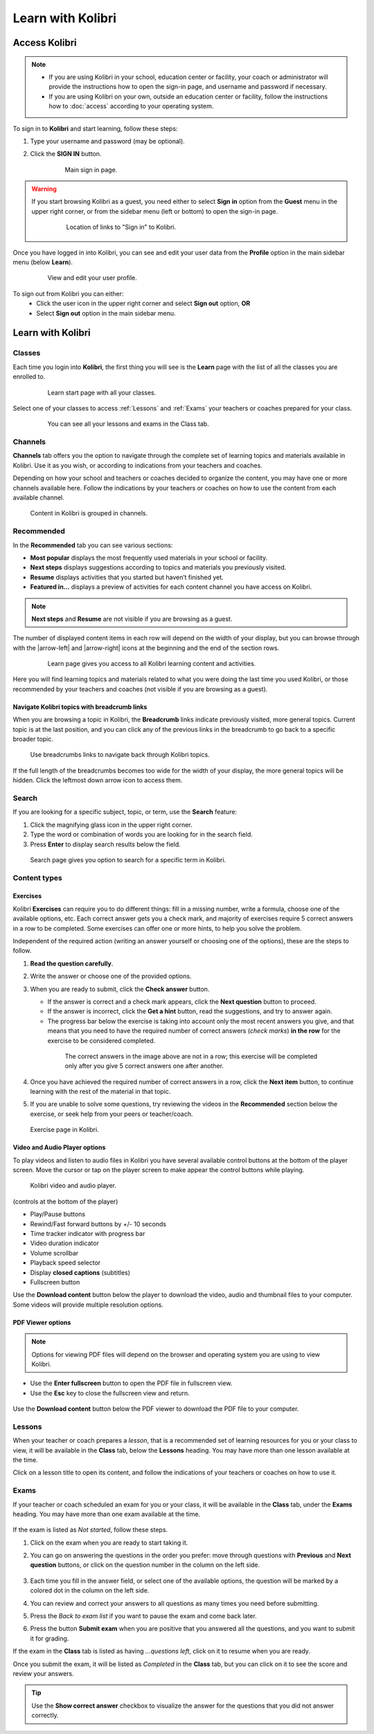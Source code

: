 .. _learn:

Learn with Kolibri
##################

.. _access_learner:

Access Kolibri
==============

.. note::
  	* If you are using Kolibri in your school, education center or facility, your coach or administrator will provide the instructions how to open the sign-in page, and username and password if necessary.
  	* If you are using Kolibri on your own, outside an education center or facility, follow the instructions how to :doc:`access` according to your operating system.

To sign in to **Kolibri** and start learning, follow these steps:

#. Type your username and password (may be optional).
#. Click the **SIGN IN** button.

	.. figure:: img/login-modal.jpg
	   :alt: Main sign in page.

	   Main sign in page.


.. warning::
   If you start browsing Kolibri as a guest, you need either to select **Sign in** option from the **Guest** menu in the upper right corner, or from the sidebar menu (left or bottom) to open the sign-in page.

	.. figure:: img/learn-page-signin.png
		:alt: Location of links to "Sign in" to Kolibri.

		Location of links to "Sign in" to Kolibri.

Once you have logged in into Kolibri, you can see and edit your user data from the **Profile** option in the main sidebar menu (below **Learn**).

	.. figure:: img/update-profile.png
		:alt: View and edit your user profile.

		View and edit your user profile.

To sign out from Kolibri you can either:
	* Click the user icon in the upper right corner and select **Sign out** option, **OR**
	* Select **Sign out** option in the main sidebar menu.


Learn with Kolibri
==================

Classes
^^^^^^^

Each time you login into **Kolibri**, the first thing you will see is the **Learn** page with the list of all the classes you are enrolled to. 

	.. figure:: img/learn-classes.png
		:alt: Learn start page with all your classes.

		Learn start page with all your classes.

Select one of your classes to access :ref:`Lessons` and :ref:`Exams` your teachers or coaches prepared for your class.

	.. figure:: img/exams-lessons.png
		:alt: You can see all your lessons and exams in the Class tab.

		You can see all your lessons and exams in the Class tab.


Channels
^^^^^^^^

**Channels** tab offers you the option to navigate through the complete set of learning topics and materials available in Kolibri. Use it as you wish, or according to indications from your teachers and coaches.

Depending on how your school and teachers or coaches decided to organize the content, you may have one or more channels available here. Follow the indications by your teachers or coaches on how to use the content from each available channel.

.. figure:: img/channels.png
	:alt: Content in Kolibri is grouped in channels.

	Content in Kolibri is grouped in channels.


Recommended
^^^^^^^^^^^

In the **Recommended** tab you can see various sections:

* **Most popular** displays the most frequently used materials in your school or facility.
* **Next steps** displays suggestions according to  topics and materials you previously visited.
* **Resume** displays activities that you started but haven’t finished yet.
* **Featured in...** displays a preview of activities for each content channel you have access on Kolibri.

.. note::
   **Next steps** and **Resume** are not visible if you are browsing as a guest.

The number of displayed content items in each row will depend on the width of your display, but you can browse through with the |arrow-left| and |arrow-right| icons at the beginning and the end of the section rows.

	.. figure:: img/learn.png
		:alt: Learn page gives you access to all Kolibri learning content and activities.

		Learn page gives you access to all Kolibri learning content and activities.

Here you will find learning topics and materials related to what you were doing the last time you used Kolibri, or those recommended by your teachers and coaches (not visible if you are browsing as a guest).


Navigate Kolibri topics with breadcrumb links
"""""""""""""""""""""""""""""""""""""""""""""

When you are browsing a topic in Kolibri, the **Breadcrumb** links indicate previously visited, more general topics. Current topic is at the last position, and you can click any of the previous links in the breadcrumb to go back to a specific broader topic.

.. figure:: img/breadcrumbs.png
	:alt: Use breadcrumbs links to navigate back through Kolibri topics.

	Use breadcrumbs links to navigate back through Kolibri topics.

If the full length of the breadcrumbs becomes too wide for the width of your display, the more general topics will be hidden. Click the leftmost down arrow icon to access them.

.. figure:: img/breadcrumbs-folded.png
	:alt: click the expand more button to reveal folded breadcrumb links

Search
^^^^^^

If you are looking for a specific subject, topic, or term, use the **Search** feature:

#. Click the magnifying glass icon in the upper right corner.
#. Type the word or combination of words you are looking for in the search field.
#. Press **Enter** to display search results below the field.

.. figure:: img/search.png
	:alt: search page

	Search page gives you option to search for a specific term in Kolibri.

.. _content_types:

Content types
^^^^^^^^^^^^^

Exercises
"""""""""

Kolibri **Exercises** can require you to do different things: fill in a missing number, write a formula, choose one of the available options, etc. Each correct answer gets you a check mark, and majority of exercises require 5 correct answers in a row to be completed. Some exercises can offer one or more hints, to help you solve the problem.

Independent of the required action (writing an answer yourself or choosing one of the options), these are the steps to follow.

#. **Read the question carefully**.
#. Write the answer or choose one of the provided options.
#. When you are ready to submit, click the **Check answer** button.

   * If the answer is correct and a check mark appears, click the **Next question** button to proceed.
   * If the answer is incorrect, click the **Get a hint** button, read the suggestions, and try to answer again.
   * The progress bar below the exercise is taking into account only the most recent answers you give, and that means that you need to have the required number of correct answers (*check marks*) **in the row** for the exercise to be considered completed.

    .. figure:: img/correct-row.png
	    :alt: If the exercise requires 5 check marks, you must provide 5 correct answers one after another.

	    The correct answers in the image above are not in a row; this exercise will be completed only after you give 5 correct answers one after another.

#. Once you have achieved the required number of correct answers in a row, click the **Next item** button, to continue learning with the rest of the material in that topic.
#. If you are unable to solve some questions, try reviewing the videos in the **Recommended** section below the exercise, or seek help from your peers or teacher/coach.

.. figure:: img/exercise.png
	:alt: exercise page

	Exercise page in Kolibri.


Video and Audio Player options
""""""""""""""""""""""""""""""

To play videos and listen to audio files in Kolibri you have several available control buttons at the bottom of the player screen. Move the cursor or tap on the player screen to make appear the control buttons while playing.

.. figure:: img/video.png
	:alt: video player

	Kolibri video and audio player.

(controls at the bottom of the player)

* Play/Pause buttons
* Rewind/Fast forward buttons by +/- 10 seconds
* Time tracker indicator with progress bar
* Video duration indicator
* Volume scrollbar
* Playback speed selector
* Display **closed captions** (subtitles) 
* Fullscreen button


Use the **Download content** button below the player to download the video, audio and thumbnail files to your computer. Some videos will provide multiple resolution options.


PDF Viewer options
""""""""""""""""""

.. note::
  Options for viewing PDF files will depend on the browser and operating system you are using to view Kolibri.

* Use the **Enter fullscreen** button to open the PDF file in fullscreen view.
* Use the **Esc** key to close the fullscreen view and return.

.. figure:: img/pdf.png
	:alt: pdf page


Use the **Download content** button below the PDF viewer to download the PDF file to your computer.

.. _lessons:

Lessons
^^^^^^^

When your teacher or coach prepares a *lesson*, that is a recommended set of learning resources for you or your class to view, it will be available in the **Class** tab, below the **Lessons** heading. You may have more than one lesson available at the time.

Click on a lesson title to open its content, and follow the indications of your teachers or coaches on how to use it.

.. figure:: img/learner-lesson-home.png
	:alt: lessons tab


.. _exams:

Exams
^^^^^

If your teacher or coach scheduled an exam for you or your class, it will be available in the **Class** tab, under the **Exams** heading. You may have more than one exam available at the time.

.. figure:: img/exams3.png
	:alt: exams tab

If the exam is listed as *Not started*, follow these steps.

#. Click on the exam when you are ready to start taking it.
#. You can go on answering the questions in the order you prefer: move through questions with **Previous** and **Next question** buttons, or click on the question number in the column on the left side.

	.. figure:: img/exam-detail.png
		:alt: exams tab

#. Each time you fill in the answer field, or select one of the available options, the question will be marked by a colored dot in the column on the left side.
#. You can review and correct your answers to all questions as many times you need before submitting.
#. Press the *Back to exam list* if you want to pause the exam and come back later.
#. Press the button **Submit exam** when you are positive that you answered all the questions, and you want to submit it for grading.

If the exam in the **Class** tab is listed as having *...questions left*, click on it to resume when you are ready.

Once you submit the exam, it will be listed as *Completed* in the **Class** tab, but you can click on it to see the score and review your answers.

.. figure:: img/exam-result.png
	:alt: exams tab

.. tip::
   Use the **Show correct answer** checkbox to visualize the answer for the questions that you did not answer correctly.